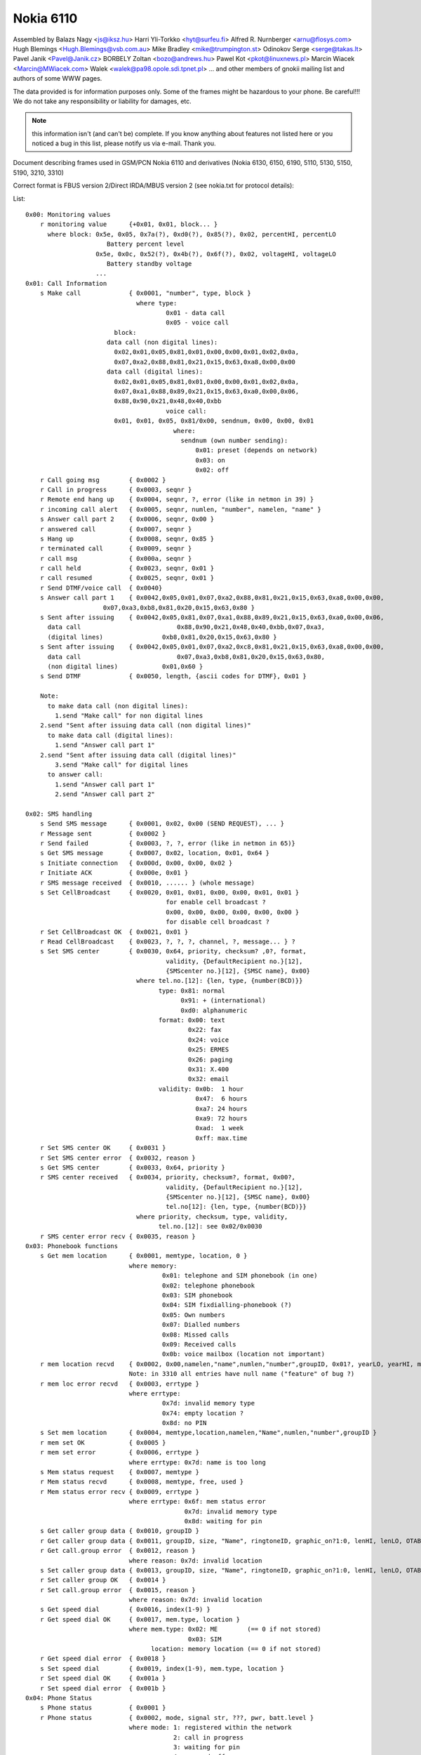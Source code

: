Nokia 6110
==========


Assembled by
Balazs Nagy          <js@iksz.hu>
Harri Yli-Torkko     <hyt@surfeu.fi>
Alfred R. Nurnberger <arnu@flosys.com>
Hugh Blemings        <Hugh.Blemings@vsb.com.au>
Mike Bradley         <mike@trumpington.st>
Odinokov Serge       <serge@takas.lt>
Pavel Janik          <Pavel@Janik.cz>
BORBELY Zoltan       <bozo@andrews.hu>
Pawel Kot            <pkot@linuxnews.pl>
Marcin Wiacek        <Marcin@MWiacek.com>
Walek                <walek@pa98.opole.sdi.tpnet.pl>
... and other members of gnokii mailing list
and authors of some WWW pages.

The data provided is for information purposes only.
Some of the frames might be hazardous to your phone. Be careful!!!
We do not take any responsibility or liability for damages, etc.


.. note::

    this information isn't (and can't be) complete.  If you know anything
    about features not listed here or you noticed a bug in this list, please
    notify us via e-mail.  Thank you.

Document describing frames used in
GSM/PCN Nokia 6110 and derivatives (Nokia 6130, 6150, 6190, 5110, 5130, 5150,
5190, 3210, 3310)

Correct format is FBUS version 2/Direct IRDA/MBUS version 2
(see nokia.txt for protocol details):

List::

    0x00: Monitoring values
        r monitoring value      {+0x01, 0x01, block... }
          where block: 0x5e, 0x05, 0x7a(?), 0xd0(?), 0x85(?), 0x02, percentHI, percentLO
                          Battery percent level
                       0x5e, 0x0c, 0x52(?), 0x4b(?), 0x6f(?), 0x02, voltageHI, voltageLO
                          Battery standby voltage
                       ...
    0x01: Call Information
        s Make call             { 0x0001, "number", type, block }
                                  where type:
                                          0x01 - data call
                                          0x05 - voice call
                            block:
                          data call (non digital lines):
                            0x02,0x01,0x05,0x81,0x01,0x00,0x00,0x01,0x02,0x0a,
                            0x07,0xa2,0x88,0x81,0x21,0x15,0x63,0xa8,0x00,0x00
                          data call (digital lines):
                            0x02,0x01,0x05,0x81,0x01,0x00,0x00,0x01,0x02,0x0a,
                            0x07,0xa1,0x88,0x89,0x21,0x15,0x63,0xa0,0x00,0x06,
                            0x88,0x90,0x21,0x48,0x40,0xbb
                                          voice call:
                            0x01, 0x01, 0x05, 0x81/0x00, sendnum, 0x00, 0x00, 0x01
                                            where:
                                              sendnum (own number sending):
                                                  0x01: preset (depends on network)
                                                  0x03: on
                                                  0x02: off
        r Call going msg        { 0x0002 }
        r Call in progress      { 0x0003, seqnr }
        r Remote end hang up    { 0x0004, seqnr, ?, error (like in netmon in 39) }
        r incoming call alert   { 0x0005, seqnr, numlen, "number", namelen, "name" }
        s Answer call part 2    { 0x0006, seqnr, 0x00 }
        r answered call         { 0x0007, seqnr }
        s Hang up               { 0x0008, seqnr, 0x85 }
        r terminated call       { 0x0009, seqnr }
        r call msg              { 0x000a, seqnr }
        r call held             { 0x0023, seqnr, 0x01 }
        r call resumed          { 0x0025, seqnr, 0x01 }
        r Send DTMF/voice call  { 0x0040}
        s Answer call part 1    { 0x0042,0x05,0x01,0x07,0xa2,0x88,0x81,0x21,0x15,0x63,0xa8,0x00,0x00,
                         0x07,0xa3,0xb8,0x81,0x20,0x15,0x63,0x80 }
        s Sent after issuing    { 0x0042,0x05,0x81,0x07,0xa1,0x88,0x89,0x21,0x15,0x63,0xa0,0x00,0x06,
          data call		             0x88,0x90,0x21,0x48,0x40,0xbb,0x07,0xa3,
          (digital lines)                0xb8,0x81,0x20,0x15,0x63,0x80 }
        s Sent after issuing    { 0x0042,0x05,0x01,0x07,0xa2,0xc8,0x81,0x21,0x15,0x63,0xa8,0x00,0x00,
          data call		             0x07,0xa3,0xb8,0x81,0x20,0x15,0x63,0x80,
          (non digital lines)            0x01,0x60 }
        s Send DTMF             { 0x0050, length, {ascii codes for DTMF}, 0x01 }

        Note:
          to make data call (non digital lines):
            1.send "Make call" for non digital lines
        2.send "Sent after issuing data call (non digital lines)"
          to make data call (digital lines):
            1.send "Answer call part 1"
        2.send "Sent after issuing data call (digital lines)"
            3.send "Make call" for digital lines
          to answer call:
            1.send "Answer call part 1"
            2.send "Answer call part 2"

    0x02: SMS handling
        s Send SMS message      { 0x0001, 0x02, 0x00 (SEND REQUEST), ... }
        r Message sent          { 0x0002 }
        r Send failed           { 0x0003, ?, ?, error (like in netmon in 65)}
        s Get SMS message       { 0x0007, 0x02, location, 0x01, 0x64 }
        s Initiate connection   { 0x000d, 0x00, 0x00, 0x02 }
        r Initiate ACK          { 0x000e, 0x01 }
        r SMS message received  { 0x0010, ...... } (whole message)
        s Set CellBroadcast     { 0x0020, 0x01, 0x01, 0x00, 0x00, 0x01, 0x01 }
                                          for enable cell broadcast ?
                                          0x00, 0x00, 0x00, 0x00, 0x00, 0x00 }
                                          for disable cell broadcast ?
        r Set CellBroadcast OK  { 0x0021, 0x01 }
        r Read CellBroadcast    { 0x0023, ?, ?, ?, channel, ?, message... } ?
        s Set SMS center        { 0x0030, 0x64, priority, checksum? ,0?, format,
                                          validity, {DefaultRecipient no.}[12],
                                          {SMScenter no.}[12], {SMSC name}, 0x00}
                                  where tel.no.[12]: {len, type, {number(BCD)}}
                                        type: 0x81: normal
                                              0x91: + (international)
                                              0xd0: alphanumeric
                                        format: 0x00: text
                                                0x22: fax
                                                0x24: voice
                                                0x25: ERMES
                                                0x26: paging
                                                0x31: X.400
                                                0x32: email
                                        validity: 0x0b:  1 hour
                                                  0x47:  6 hours
                                                  0xa7: 24 hours
                                                  0xa9: 72 hours
                                                  0xad:  1 week
                                                  0xff: max.time
        r Set SMS center OK     { 0x0031 }
        r Set SMS center error  { 0x0032, reason }
        s Get SMS center        { 0x0033, 0x64, priority }
        r SMS center received   { 0x0034, priority, checksum?, format, 0x00?,
                                          validity, {DefaultRecipient no.}[12],
                                          {SMScenter no.}[12], {SMSC name}, 0x00}
                                          tel.no[12]: {len, type, {number(BCD)}}
                                  where priority, checksum, type, validity,
                                        tel.no.[12]: see 0x02/0x0030
        r SMS center error recv { 0x0035, reason }
    0x03: Phonebook functions
        s Get mem location      { 0x0001, memtype, location, 0 }
                                where memory:
                                         0x01: telephone and SIM phonebook (in one)
                                         0x02: telephone phonebook
                                         0x03: SIM phonebook
                                         0x04: SIM fixdialling-phonebook (?)
                                         0x05: Own numbers
                                         0x07: Dialled numbers
                                         0x08: Missed calls
                                         0x09: Received calls
                                         0x0b: voice mailbox (location not important)
        r mem location recvd    { 0x0002, 0x00,namelen,"name",numlen,"number",groupID, 0x01?, yearLO, yearHI, month, day, hour, minute, sec. }
                                Note: in 3310 all entries have null name ("feature" of bug ?)
        r mem loc error recvd   { 0x0003, errtype }
                                where errtype:
                                         0x7d: invalid memory type
                                         0x74: empty location ?
                                         0x8d: no PIN
        s Set mem location      { 0x0004, memtype,location,namelen,"Name",numlen,"number",groupID }
        r mem set OK            { 0x0005 }
        r mem set error         { 0x0006, errtype }
                                where errtype: 0x7d: name is too long
        s Mem status request    { 0x0007, memtype }
        r Mem status recvd      { 0x0008, memtype, free, used }
        r Mem status error recv { 0x0009, errtype }
                                where errtype: 0x6f: mem status error
                                               0x7d: invalid memory type
                                               0x8d: waiting for pin
        s Get caller group data { 0x0010, groupID }
        r Get caller group data { 0x0011, groupID, size, "Name", ringtoneID, graphic_on?1:0, lenHI, lenLO, OTABitmap (72x14 logo) }
        r Get call.group error  { 0x0012, reason }
                                where reason: 0x7d: invalid location
        s Set caller group data { 0x0013, groupID, size, "Name", ringtoneID, graphic_on?1:0, lenHI, lenLO, OTABitmap (72x14 logo) }
        r Set caller group OK   { 0x0014 }
        r Set call.group error  { 0x0015, reason }
                                where reason: 0x7d: invalid location
        s Get speed dial        { 0x0016, index(1-9) }
        r Get speed dial OK     { 0x0017, mem.type, location }
                                where mem.type: 0x02: ME        (== 0 if not stored)
                                                0x03: SIM
                                      location: memory location (== 0 if not stored)
        r Get speed dial error  { 0x0018 }
        s Set speed dial        { 0x0019, index(1-9), mem.type, location }
        r Set speed dial OK     { 0x001a }
        r Set speed dial error  { 0x001b }
    0x04: Phone Status
        s Phone status          { 0x0001 }
        r Phone status          { 0x0002, mode, signal str, ???, pwr, batt.level }
                                where mode: 1: registered within the network
                                            2: call in progress
                                            3: waiting for pin
                                            4: powered off
                                      pwr: 1: AC/DC
                                           2: battery
        s Request Phone ID      { 0x0003 }
        r RequestPhone ID       { 0x0004, 0x01,"NOKIA""imei", 0, "model", 0, "prod.code", 0, "HW", 0, "firmware", 0x00, 0x01 }
    0x05: Profile settings
        s Set profile feature   { 0x0010, 1, nr, feature, a, 1 }
                                where nr: see 0x05/0x0013
                                      feature: see 0x05/0x0014
                                      a: see 0x05/0x0014
        r Set profile feat. OK  { 0x0011, 1 }
        s Get profile feature   { 0x0013, 1, nr, feature, 1 }
                                where nr is profile number (general=0, silent, meeting, outdoor, pager, car, headset=6)
                                      feature: see 0x05/0x0014
        r Get profile feature   { 0x0014, 1, nr, feature, 4, a, b, c, d, 1 }

                                 Note: Settings num 0x00 .. 0x09 can be assigned
                                 separately to each profile (0x00 .. 0x05), but rest are common
                                 to all profiles.

                                 6110

                                 Feature  Description                    Value
                                 -------  -------------------            -----------------
                                 0x00     keypad notes                   0xff=off, 0x00=level 1, 0x01=level 2, 0x02=level 3
                                 0x01     lights (? only in car profile) 0x00=off, 0x??=on (maybe 0x01)
                                 0x02     incoming call alert            1=ringing, 2=beep once, 3=unknown, 4=off, 5=ring once,
                                                                         6=ascending, 7=caller groups (see feature #0x08)
                                 0x03     ringing tone ID                for original 6110: 0x12=ring ring, 0x13=low, etc.
                                 0x04     ringing volume                 level 1 (0x06) - level 5 (0x0a)
                                 0x05     message alert tone             0=no tone, 1=standard, 2=special, 3=beep once, 4=ascending
                                 0x06     vibration                      0=off, 1=on
                                 0x07     warning and game tones         0xff=off, 0x04=on
                                 0x08     incoming caller groups         1=family, 2=VIP, 4=friends, 8=colleagues, 16=other
                                 0x09     automatic answer               0x00=off, 0x01=on
                                 -------------------------
                                 0x16     Anykey answer                  0x00=Off, 0x01=On
                                 0x17     ???                            0x00 | 0x01
                                 0x18     Memory in use                  0x00=Phone, 0x01=SIM card
                                 0x19     Network selection              0x00=Automatic, 0x01=Manual
                                 0x1a     Automatic redial               0x00=Off, 0x01=On
                                 0x1b     ???                            0x00 | 0x01
                                 0x1c     ???                            0x00...0x18
                                 0x1d     Speed dialling                 0x00=Off, 0x01=On
                                 0x1e     Own number sending             0x00=Preset, 0x01=On, 0x02=Off
                                 0x1f     Cell info display              0x00=Off, 0x01=On
                                 0x21     Language                       0x00=English
                                                                         0x01=Deutsch
                                                                         0x02=Francais
                                                                         0x03=Italiano
                                                                         0x06=Nederlands
                                                                         0x07=Dansk
                                                                         0x08=Svenska
                                                                         0x09=Suomi
                                                                         0x0e=Norsk
                                                                         0x10=Automatic
                                 0x26     Reply via same centre          0x00=No, 0x01=Yes
                                 0x27     Delivery reports               0x00=No, 0x01=Yes
                                 0x28     Hide clock                     0x00=Show clock, 0x01=Hide clock
                                 0x29     Time format                    0x00=24-hour, 0x01=12-hour
                                 0x2a     Selected profile               0x00=General, 0x01.. the rest

                                 33x0

                                 Feature  Description                    Value
                                 -------  -------------------            -----------------
                                 0x00     keypad notes                   0xff=off, 0x00=level 1, 0x01=level 2, 0x02=level 3
                                 0x01     incoming call alert            1=ringing, 2=beep once, 3=unknown, 4=off, 5=ring once,
                                                                         6=ascending
                                 0x02     ringing tone ID
                                 0x03     ringing volume                 level 1 (0x06) - level 5 (0x0a)
                                 0x04     message alert tone             0=no tone, 1=standard, 2=special, 3=beep once, 4=ascending
                                 0x05     vibration                      0=off, 1=on, 2=vibrate first
                                 0x06     warning tones                  0xff=off, 0x04=on
                                 0x07     screen saver                   1=on, 0=off
                                 0x08     Screen saver -> Timeout        0x00=5 sec, 0x01=20 sec,....
                                 0x09     Screen saver -> Screen saver   0x00 ... 0x0d = Number of picture image
                                 -------------------------
                                 0x0a:    ???:
                                 ...:     ???:
                                 0x15:    ???: Read only?
                                 -------------------------
                                 0x16:    ???:                           0x00=??? 0x01=???
                                 0x17:    Memory in use (Nokia 3330):    0x00=Phone, 0x01=SIM card
                                 0x18:    Network selection:             0x00=Automatic, 0x01=Manual
                                 0x19:    Automatic redial:              0x00=Off, 0x01=On
                                 0x1a:    Speed dialling:                0x00=Off, 0x01=On
                                 0x1b:    Own number sending:            0x00=Set by network, 0x01=On, 0x02=Off
                                 0x1c:    Cell info display:             0x00=Off
                                 0x1d:    Type of view:                  0x00=Name list,0x01=Name, number,0x02=Large font
                                 0x1e:    Language:                      0x00=English
                                                                         0x07=Dansk
                                                                         0x08=Svenska
                                                                         0x09=Suomi
                                                                         0x0c=Turcke
                                                                         0x0e=Norsk
                                                                         0x10=Automatic
                                 0x32:    Reboots ME (3330)
                                 0x1f:    ???: Read only? (3330)
                                 0x20:    Reply via same centre:         0x00=No, 0x01=Yes
                                 0x21:    Delivery reports:              0x00=No, 0x01=Yes	
                                 0x22:    Show/Hide clock:               0x00=Show, 0x01=Hide
                                 0x23:    Time format:                   0x00=24-hour, 0x01=12-hour
                                 0x24:    Select profile:                0x00=General, 0x01 ... 0x05=rest of them
                                 0x25:    ???: Read only? (N3330)
                                 0x26:    Confirm SIM service actions:   0x00=Not asked, 0x01=Asked
                                 0x27:    T9 Dictionary:                 0x00=Off, 0x01=English, 0x0a=Suomi
                                 0x28:    Messages -> Character support: 0x00=Automatic, 0x01=GSM alphabet, 0x02=Unicode
                                 0x29:    Startup logo settings:         0x00=Your own uploaded logo,0x01=Nokia
                                                                         0x02=Draft HUMAN technology(tm),0x03=Itineris
                                 0x2a:    ???:                           0x00=??? 0x01=???
                                 0x2b:    ???:                           0x00=??? 0x01=???
                                 0x2c:    ???: Read only? (N3330)
                                 0x2d:    Auto update of date and time:  0x00=Off,0x01=Confirm first,0x02=On

        s Get welcome message   { 0x0016 }
        r Get welcome message   { 0x0017, no.of blocks, { block } * }
                                where block: { id, {blockspecific} }
                                      id: 1: startup logo { y, x, picture (coding?) }
                                          2: welcome note { len, "message" }
                                          3: operator msg { len, "message" }
        s Set welcome message   { 0x0018, no.of blocks, { block } * }
                                where block: see 0x05/0x0017
        r Set welcome OK        { 0x0019, 0x01 }
        s Get profile name      { 0x001a, nr }
                                where nr: see 0x05/0x0013
        r Profile name          { 0x001b, 1, 1, 3, flen, nr, len, {text} }
                                where nr: see 0x05/0x0013
                                      len: text length
                                      flen len + len(nr, len) = len + 2
                                Note: in Nokia 3310 name is in Unicode
        s ???                   { 0x001c }
        r ???                   { 0x001d, 0x93 }
        s Set oplogo            { 0x0030, location, MCC1, MCC2, MNC, lenhi=0x00, lenlo=0x82, OTABitmap }
        r Set oplogo OK         { 0x0031 }
        r Set oplogo error      { 0x0032, reason }
                                where reason: 0x7d invalid location
        s Get oplogo            { 0x0033, location }
                                where location: 1 (doesn't seem to matter)
        r Get oplogo            { 0x0034, location, MCC1, MCC2, MNC, lenhi=0x00, lenlo=0x82, OTABitmap }
        r Get oplogo error      { 0x0035, reason }
                                where reason: 0x7d invalid location
        s Set ringtone          { 0x0036, location,0x00,0x78, ringtone packed according to SM2.0}
        r Set ringtone OK       { 0x0037 }
        r Set ringtone error    { 0x0038, reason }
                                where reason=0x7d, when not supported location
        s Get services settings { 0x0080, setting (2 bytes) }
                                where: setting: 0x02,0x00=Nokia access number 1
                                                0x02,0x01=Operator access number 1
                                                0x01,0x00=Personal bookmark 1 settings (name only ?)
                                                0x01,0x01=?
                                                0x02,0x02=?
        r Get services sett.OK  { 0x0081, .... }
        r Get services sett.err { 0x0082, 0x7b }
    0x06: Calling line restriction/Call forwarding etc
        r Get call divert       { 0x0001, 0x02, x, 0x00, divtype, 0x02, calltype, y, z, 0x0b, number, 0x00...0x00, timeout (byte 45) }
        s Set call divert       { 0x0001, 0x03, 0x00, divtype, calltype, 0x01, number(packed like in SMS), 0x00 ... 0x00,
                                          length of number (byte 29), 0x00 ... 0x00, timeout (byte 52), 0x00, 0x00, 0x00}
                                NOTE: msglen=0x37
                                where timeout:
                                  0x00: not set ?
                                  0x05: 5 second
                                  0x0a: 10 second
                                  0x0f: 15 second
                                  0x14: 20 second
                                  0x19: 25 second
                                  0x1e: 30 second
                                where divtype:
                                  0x02: all diverts for all call types ?
                                        Found only, when deactivate all diverts for all call types (with call type 0x00)
                                  0x15: all calls
                                  0x43: when busy
                                  0x3d: when not answered
                                  0x3e: if not reached
                                calltype:
                                  0x00: all calls (data, voice, fax)
                                  0x0b: voice calls
                                  0x0d: fax calla
                                  0x19: data calls
        s Deactivate calldiverts{ 0x0001, 0x04, 0x00, divtype, calltype, 0x00 }
                                where divtype, calltype: see above
        r Deactivate calldiverts{ 0x0002, 0x04, 0x00, divtype, 0x02, calltype, data }
        s Get call diverts      { 0x0001, 0x05, 0x00, divtype, calltype, 0x00 }
                                where divtype, calltype: see above
        r Get call diverts ok   { 0x0002, 0x05, 0x00, divtype, 0x02, calltype, data }
                                where divtype, calltype: see above
                          data: { 0x01, 0x00 } - isn't active
                            { 0x02, 0x01, number(packed like in SMS), 0x00, 0x00..., timeout }
        r Get prepaid(?) info   { 0x0005, ?,?,?,length,message(packed like in 7bit SMS)}
        r Call diverts active   { 0x0006, ??? }
    0x07:
        s ???                   { 0x0022, ? (1&2 sounds OK) }
        r ??? OK                { 0x0023, ?,?,? }
        r ??? error             { 0x0024, reason }
        s ???                   { 0x0025, ??? }
        r ??? OK                { 0x0026, ??? }
        r ??? error             { 0x0027, reason }
    0x08: Security codes
        s Change code           { 0x0004, code, "current", 0x00, "new", 0x00 }
                                where code: 1: security code (5 chars)
                                            2: PIN (4 chars)
                                            3: PIN2 (4 chars)
                                            4: PUK (8 chars)
                                            5: PUK2 (8 chars)
        s Status request        { 0x0007, 0x01 }
        r pin recvd             { 0x0008, accepted }
                                where accepted: 0x0c (or 0x06): OK
                                                code: waiting for (0x08/0x0004) code
        s entering code         { 0x000a, code, "code", 0x00 }
                                where code: see 0x08/0x0004
    0x09: SIM login
        r login                 { 0x0080 }
        r logout                { 0x0081 }
    0x0a: Network status
        s Key duplication on/off{ 0x0044, on? 0x01: 0x02 }
        s get used network      { 0x0070 }
        r network registration  { 0x0071, ?,?,?,length,netstatus,netsel,cellIDH,cellIDL,lacH,lacL,netcode,netcode,netcode }
    0x0c: Keys
        s Get key assignments   { 0x0040, 0x01 }
        r Get key assignments   { 0x0041, {key '1'}, 0x00, {key '2'} ... {key '0'}, 0,0,0, {symbols}, 0 }
                                where {key '0'} => ' ', '0'
        s Press key             { 0x0042, press: 0x01; release: 0x02, button, 0x01 }
                                where button: 0x01 - 0x09: 1-9
                                              0x0a: 0
                                              0x0b: #
                                              0x0c: *
                                              0x0d: Power
                                              0x0e: Pick up phone
                                              0x0f: Hang
                                              0x10: Volume +
                                              0x11: Volume -
                                              0x17: Up
                                              0x18: Down
                                              0x19: Menu
                                              0x1a: Names
                                              0x1B onwards: don't know but they do produce
                                                   a beep and light up the keypad as if
                                                   a key had been pressed.
        r Press key ack         { 0x0043, press/release/error(0x05) }
        s ???                   { 0x0044 }
        r ??? ack               { 0x0045, 0x01 }
    0x0d: Status
        r Display               { 0x0050, 0x01, y, x, len, "string"(unicode) }
        s Status request        { 0x0051 }
        r Status                { 0x0052, no. of byte pairs, {byte pair} }
                                where {byte pair}: {cmd, 1:off 2:on}
                                cmd: 1: call in progress
                                     2: ???
                                     3: have unread sms
                                     4: voice call active
                                     5: fax call active
                                     6: data call active
                                     7: key lock active
                                     8: is SMS storage full
        s Display status        { 0x0053, 1:on 2:off }
                                (will send displayed messages with x,y coordinates)
        r Display status ack    { 0x0054, 1 }
    0x11: Phone clock & alarm
        s set date and time     { 0x0060, 1,1,7,yearh,yearl,month,mday,hour,min,0x00 }
        r date and time set     { 0x0061 }
        s get date and time     { 0x0062 }
        r date and time recvd   { 0x0063,date_set?,time_set?,?,?,yearh,yearl,month,mday,hour,min,second }
                                where: date_set & time_set==0x01 - set
                                                0x00 - not set, ?,?,yearh,yearl,month,mday,hour,min,second
                                                                   not available in frame
        s set alarm             { 0x006b, 1,32,3,0x02(on-off),hour,min,0x00 }
        r alarm set             { 0x006c }
        s get alarm             { 0x006d }
        r alarm received        { 0x006e,?,?,?,?,alrm(==2:on),hour,min }
    0x12: Connect to NBS port (61xx only ?)
        s Send                  {+0x0c, 0x01, UDH header, data}
                                (without 0,1 header  -- for oplogo, cli, ringtone etc upload)
                    where: UDH header = 0x06, 0x05, 0x04,destporth,destportl,srcporth,srcportl
    0x13: Calendar notes
        s Write calendar note   { 0x0064, 0x01, 0x10, length, type, yearH, yearL, month, day, hour, timezone,
                                  alarm?(alarm yearH, yearL, month, day, hour, timezone): (0,0,0,0,0,0),
                                  textlen, "text" }
        r Write cal.note report { 0x0065, return }
                                where return: 0x01: ok
                                              0x73: failure
                          0x81: calendar functions busy. Exit Calendar menu and try again
        s Calendar notes set    { 0x0066... }
        r Calendar note recvd   { 0x0067, 0x01, ?, length, type, yrH,yrL,mon,day,hr,tz,alrm yrH,yrL,mon,day,hr,tz,textlen, "text" }
        r Cal.note recvd error  { 0x0067, err }
                                where err: 0x93: not available
                                          (0x01: OK)
                                           other: error
        s Delete cal.note       { 0x0068, location }
        r Del. cal.note report  { 0x0069, err }
                                where err: 0x01: OK
                                           0x93: cannot delete
    0x14: SMS funcs
        s Write SMS to SIM      { 0x0004, .... }
        s Mark SMS as read      { 0x0007, 0x02, location, 0x00, 0x64 }
        r SMS message frame rcv { 0x0008,subtype,?,num,?,BCD(smscenter)...} 20->type, 22->status
                                where type: 0x06: delivery report
                                      status: 0x00: delivered
                                              0x30: pending
                                              0x46: failed
                                              0x09: reading failed
                                      subtype: 0x02: invalid mem type
                                               0x07: empty SMS location
                           0x0c: no access to memory (no PIN in card, etc.)
        s Delete SMS message    { 0x000a, 0x02, location }
        r Delete OK             { 0x000b }
        s SMS status request    { 0x0036, 0x64 }
        r SMS status            { 0x0037,?,?,?,?,?,?,msgnumber,unread }
        r SMS status error      { 0x0038 }
    0x3f: WAP
        s Enable WAP frames     { 0x0000}
        r Enable WAP frames     { 0x0002, 0x01}

        s  ??                   { 0x0003}
        r  ??                   { 0x0004}

        s Get WAP bookmark      { 0x0006, 0x00, location}
                                  where location: 0 - 14
        r Get WAP bookmark      { 0x0007, 0x00, name_len, name(unicode),
                                  url_len, url(unicode), 0x01,0x80,0x00[7]}
        r Get WAP bookmark err  { 0x0008, error }
                                  where error:
                                    0x00(?)invalid position
                                    0x01   user inside "Bookmarks" menu. Must leave it
                                    0x02   invalid/too high/empty location

        s Set WAP bookmark      { 0x0009, 0xff, 0xff, name_len, name(unicode),
                                  url_len, url(unicode), 0x01,0x80,0x00[7] }
                                  Note: bookmark is added to the first free location.
        r Set WAP bookmark OK   {+0x01, 0x36, 0x0a, block }
                                  where block:
                                    0x0a, location_of_just_written_bookmark(?),
                                    0x00, next_free_location(?)
        r Set WAP bookmark err  {+0x01, 0x36, 0x0b, error }
                                  where error:
                                   0x04 - memory is full
                                   0x01 - we are in the bookmark menu
                                   0x00 - unknown reason for now ;(

    ?   s Delete WAP bookmark   { 0x000c, 0x00, location }
                                  where: location = 0-14
    ?   r Delete WAR bookmark OK{ 0x000d }
    ?   r Delete WAPbookmark err{ 0x000e, 0x02 }

        s ??                    { 0x000F}
        r ??                    { 0x0010, 0x00}

        s Get WAP settings 1    { 0x0015, location}
                                where location: 0x00 - 0x05
        r Get WAP settings 1 OK { 0x0016, title length, title (Unicode), URL length, URL(Unicode),con_type, ???[6 bytes],location, ???[5 bytes],security,...}
                                where:
                                  con_type: 0x00 - temporary
                                            0x01 - continuous
                                  location: when use "Get WAP settings 2 frame", must give it
                                  security: 0x00 = no, 0x01 = yes
        r Get WAP settings 1 err{ 0x0017, error }
                                  where error:
                                    0x01   user inside "Settings" menu. Must leave it
                                    0x02   invalid/too high/empty location

        s Get WAP settings 2    { 0x001b, location}
                                where location: 0x00 - 0x1d (you get it in "Get WAP settings 1" frame)
        r Get WAP settings 2 OK { 0x001c, 0x01, type, frame...}
                                where type : 0x00 - SMS bearer
                                               frame:
                                                 service_num_len, service_num (Unicode), server_num_len, server_num(Unicode)
                                             0x01 - data bearer
                                               frame:
                                                 auth, call_type, call_speed, ?, IP len, IP (Unicode), dialup len, dialup (Unicode),
                                                 user len, user (Unicode), password len, password (Unicode)
                                                 where auth: 0x00 - normal, 0x01 - secure
                                                       call_type: 0x00 - analogue, 0x01 - ISDN
                                                       call_speed: 0x00 - 9600, 0x01 - 14400
                         0x02 - USSD bearer
                           frame: type, service number len/IP len,service num (Unicode)/IP (Unicode),service code len,
                                  service code (Unicode)
                             where type: 0x01 - service number, 0x00 - IP
        r Get WAP settings 2 err{ 0x001d,error}
                                where: error=0x05
    0x40: Security commands
        s ???                   {+0x00, 0x00, 0x07, 0x11, 0x00, 0x10, 0x00, 0x00}
                                This frame hangs phone (N3310 4.02). Meaning unknown !
        s Open simlock 1        { 0x02, 0x03, 0x1f, 0x11, 0x01, 0x01, 0x10, 0x00}
        r Open simlock 1        { 0x02 }
        s ???(N6150)            { 0x08, 0x00 }
        r ???(N6150)            { 0x08 }
        s Enable extended cmds  { 0x64, cmd }
                                where cmd: 0x00: off
                                           0x01: on
                           0x02: enter service mode ?
                                           0x03: reset (doesn't ask for PIN again)
                                           0x04: reset (PIN is requested)
                                                 In 5110 makes reset without PIN
                                           0x06: CONTACT SERVICE!!! Don't try it!
        s Reset phone settings  { 0x65, value, 0x00 }
                                where value: 0x08 - reset UI (User Interface) settings
                                 0x38 - reset UI, SCM and call counters
                                             0x40 - reset test 36 in netmonitor
        r Reset phone settings  { 0x65, 0x00 }
        s Get IMEI              { 0x66 }
        r Get IMEI              { 0x66, 0x01, IMEI, 0x00}
        s (ACD Readings)?(N6150 { 0x68 }
        r (ACD Readings)?(N6150 { 0x68, ... }
        s Get Product Profile
          Settings              { 0x6a}
        r Get Product Profile
          Settings              { 0x6a, 4bytes with Product Profile Settings }
        s Set Product Profile
          Settings              { 0x6b, 4bytes with Product Profile Settings }
        r Set Product Profile
          Settings OK ?         { 0x6b }
        s Get code              { 0x6e, code }
                                where code: see 0x08/0x0004 (only sec.code is allowed)
        r Get code              { 0x6e, code, allowed, allowed? (sec code (text)) }
                                where code: see 0x08/0x0004
                                      allowed: 0: no
                                               1: yes
        s Set code              { 0x6f, code, sec code(text), 0x00 }
                                where code: see 0x08/0x0004
        s Start monitoring      { 0x70, block }
                                where block(N6150):
                                  0x7f,0xff,0xff,0xff,0xff,0xff,0xff,0xff,0xff,0xff,
                                  0xff,0xff,0xff,0xff,0xff,0xf9,0x76,0x65,0x20,0x00,
                                  0x00,0x00,0x00,0x00,0x18,0x26,0x15,0x7d,0x0a,0x00,
                                  0xf5,0x82,0x7f,0xff,0xff,0xff,0xff,0xff,0xff,0xff,
                                  0xff,0xff,0xff,0xff,0xff,0xff,0xff,0xf0,0x77,0x80,
                                  0x77,0x80,0xf2,0x82,0x20,0x20,0x20,0x20,0x20,0x20,
                                  0x20,0x20,0x20,0x20
                                This block enables probably all possible monitored parameters.
                                After it phone sends 0x00 message type values
        s Break monitoring      { 0x71 }
        r Break monitoring      { 0x71 }
    ?   s ????                  { 0x74, 0x01, 0x01, 0x0e }
    ?   r ????                  { 0x74 }
        s Call commands         { 0x7c, block }
                                where where: command, (values)
                          command: 0x01
                          values: number(ASCII), 0x00 - makes voice call
                      command: 0x02 - answer call
                      command: 0x03 - release call
        r Call commands         { 0x7c, command }
        s Netmonitor            { 0x7e, field }
                                where: field: 00: next
                                              F0: reset
                                              F1: off
                                              F2: field test menus
                                              F3: developer menus
        s Open simlock 2        { 0x81, 0x01, locknumber, 0x10, 0x10, 0x10, 0x10, 0x10 }
                                Note: sets simlock type to factory?
                    where locknumber: 1,2,4,8
        s Open simlock 2        { 0x81, 0x01, locknumber }
                    where locknumber: 1,2,4,8
        s Close simlock         { 0x82, 0x01, locknumber, 0x00, 0x00, locksinfo(lock1,4,2,3), 0x00 }
                                where locknumber: 1,2,4,8
        r Close simlock         { 0x82, the rest like in 0x40/0x8a }
        s Get simlock info      { 0x8a, 0x00}
        r Get simlock info      { 0x8a, 0x00, 0x01, lockstype, locksclosed, 0x00, 0x00, locksinfo(lock1,4,2,3), counter1,counter2,counter4,counter4,0x00 }
                                where: lockstype:   bit1,bit2,bit3,bit4 - if set, selected lock is user lock
                                       locksclosed: bit1,bit2,bit3,bit4 - if set, selected lock is closed
                                       counter1 - counter4: counters for locks
        s Set downloaded OpName { 0x8b, 0x00, MCC1, MCC2, MNC, Name, 0x00 }
        r SetdownloadedOpNameOK?{ 0x8b, 0x00, 0x01 }
        s Get downloaded OpName { 0x8c, 0x00 }
        r Get downloaded OpName { 0x8c, 0x00, 0x01, MCC1, MCC2, MNC, Name, 0x00,...}
        s Buzzer pitch          { 0x8f, volume, hzLO, hzHI }
                                if volume and hz is 0, it's off
        r Buzzer pitch          { 0x8f}
        s ACD Readings ?        { 0x91, parameter?(0x02,0x03,0x04,0x05,0x07) }
        r ACD Readings ?        { 0x91, parameter?, value? }
        s Sleep mode test       { 0x92, 0x00, 0x00, howlong(2 bytes), enable }
                                where: enable == 0x01 - enable after test
                                     0x00 - don't enable after test
                       howlong (ms) = 0x07, 0xd0 = 2000
        s ???(N6150)            { 0x98, 0x00 }
        r ???(N6150)            { 0x98, 0x00, 0x04 }
        s Get bin ringtone      { 0x9e, location }
                                where: location=0,1,etc.
        r Get bin ringtone      { 0x9e, location, error, contents... }
                                where location=0,1,etc.
                                      error=0x0a, ringtone NOT available
                                            0x00, OK
        s Set bin ringtone      { 0xa0, location, 0x00, contenst... }
                                where: location=0,1,etc.
        r Set bin ringtone      { 0xa0, location, error }
                                  where location=0,1,etc.
                                        error=0x0a, ringtone NOT set
                                              0x00, ringtone set OK
        r Get MSid              { 0xb5, 0x01, 0x2f, msid, 0x25 }
        s Get info about phone  { 0xc8, 0x01 }
        r Get info about phone  { 0xc8, 0x01, 0x00, "V ", "firmware", 0x0a, "firmware date", 0x0a, "model", 0x0a, "(c) NMP.", 0x00 }
        s Get MCU SW Checksum   { 0xc8, 0x02 }
        r Get MCU SW Checksum   { 0xc8, 0x02, 0x00, checksum (4 bytes),0x00 }
        s DPS External SW       { 0xc7, 0x03 }
        r DSP External SW       { 0xc7, 0x03, 0x00, string,0x00 }
        s Get HW                { 0xc8, 0x05 }
        r Get HW                { 0xc8, 0x05, 0x00, HW version (4 bytes), 0x00 }
        s Get "Made" Date       { 0xc8, 0x05 }
        r Get "Made" Date       { 0xc8, 0x05, 0x00, date(4 bytes), 0x00 }
        s Get DSP Internal SW   { 0xc8, 0x09 }
        r Get DSP Internal SW   { 0xc8, 0x09, 0x00, version (1 bytes), 0x00 }
        s Get PCI version       { 0xc8, 0x0b }
        r Get PCI version       { 0xc8, 0x0b, 0x00, version, 0x00 }
        s Get system ASIC       { 0xc8, 0x0c }
        r Get system ASIC       { 0xc8, 0x0c, 0x00, string, 0x00 }
        s Get COBBA             { 0xc8, 0x0d }
        r Get COBBA             { 0xc8, 0x0d, 0x00, string, 0x00 }
        s Get PLUSSA            { 0xc8, 0x0e }
        r Get PLUSSA            { 0xc8, 0x0e, available, 0x00 }
                                where available: 0x01: not available
        s Get CCONT             { 0xc8, 0x0f }
        r Get CCONT             { 0xc8, 0x0f, available, 0x00 }
                                where available: 0x01: not available
        s Get PPM version       { 0xc8, 0x10 }
        r Get PPM version       { 0xc8, 0x10, 0x00, "V ", "firmware", 0x0a, "firmware date", 0x0a, "model", 0x0a, "(c) NMP.", 0x00 }
        s Get PPM info          { 0xc8, 0x12 }
        r Get PPM info          { 0xc8, 0x12, 0x00, PPM version ("B", "C", etc.), 0x00 }
        s Set HW version        { 0xc9, 0x05, version, 0x00 }
        s Get Product Code      { 0xca, 0x01 }
        r Get Product Code      { 0xca, 0x01, 0x00, number, 0x00 }
        s Get Order Number      { 0xca, 0x02 }
        r Get Order Number      { 0xca, 0x02, 0x00, string, 0x00 }
        s Get Prod.Ser.Number   { 0xca, 0x03 }
        r Get Prod.Ser.Number   { 0xca, 0x03, 0x00, number, 0x00 }
        s Get Basic Prod.Code   { 0xca, 0x04 }
        r Get Basic Prod.Code   { 0xca, 0x04, 0x00, number, 0x00 }
        s Set Product Code      { 0xcb, 0x01, product code, 0x00 }
        s Set Order Number      { 0xcb, 0x02, number, 0x00 }
        s Set Prod.Ser.Number   { 0xcb, 0x03, number, 0x00 }
        s Get (original ?)IMEI  { 0xcc, 0x01 }
        r Get (original ?)IMEI  { 0xcc, 0x01, IMEI, 0x00 }
        s Get Manufacture Month { 0xcc, 0x02 }
        r Get Manufacture Month { 0xcc, 0x02, 0x00, string, 0x00 }
        s Get Purchare date     { 0xcc, 0x04 }
        r Get Purchare date     { 0xcc, 0x04, 0x00, string, 0x00 }
        s Set "Made" date       { 0xcd, 0x02, string, 0x00 }
        s Make "all" phone tests{ 0xce,0x1d,0xfe,0x23,0x00,0x00}
        s Make one phone test   { 0xce,0x1d,num1,num2,num3,num4}
                                Where num1-num4: 0x02,0x00,0x00,0x00;
                                                 0x04,0x00,0x00,0x00;
                                                 0x08,0x00,0x00,0x00;
                                                 0x10,0x00,0x00,0x00;
                                                 0x20,0x00,0x00,0x00;
                                                 0x40,0x00,0x00,0x00;
                                                 0x80,0x00,0x00,0x00;
                                                 0x00,0x01,0x00,0x00;
                                                 0x00,0x02,0x00,0x00;
                                                 0x00,0x04,0x00,0x00; - "Power off"
                                                   No test for "Security data"
                                                 0x00,0x10,0x00,0x00;
                                                 0x00,0x20,0x00,0x00;
                                                 0x00,0x40,0x00,0x00;
                                                 0x00,0x80,0x00,0x00;
                                                 0x00,0x00,0x01,0x00;
                                                 ....
                                                 0x00,0x00,0x10,0x00;
        s Result of phone tests { 0xcf }
        r Result of phone tests { 0xcf, number of tests, results of next tests }
        s ???                   { 0xd1 }
        r ???(N5110)            { 0xd1, 0x00, 0x1d, 0x00, 0x01, 0x08, 0x00 }
        s LCD Test              { 0xd3, value }
                                where value: 0x03, 0x02 - 1'st test
                                             0x03, 0x01 - 2'nd test
                                             0x02, 0x03 - clears screen
        s ACD Readings(N6150)?  { 0xd4, 0x02, 0x00, 0x02, 0x00, 0x0e, 0x01}
        r ACD Readings(N6150)?  { 0xd4, 0x02, 0x00, 0x02, 0x00, 0x0e, 0x01, ?}
        s Get EEPROM            { 0xd4, 0x02, 0x00, 0xa0, locationLo, locationHi, numofbytes }
                                where: numofbytes - how many bytes to read
                    Note: Works ONLY in MBUS
        r Get EEPROM            { 0xd4, 0x02, 0x00, 0xa0, locationLo, locationHi, numofbytes, contest... }
                                where numofbytes - how many bytes available
                             contest - bytes with contests (if numofbytes != 0)
    0x41: Snake game ?
    0x47:
        s Get Picture Image     { 0x0001, location }
        r Get Picture Image     when contains sender number
                                { 0x0002, location, number(like in SMS), 0x00, len, text, 0x00, width, height, 0x01, bitmap }
                    NOTE:
                                  Supports only 0x81 and 0x91 coding (NOT alphanumeric numbers!)
                                  in sender without sender number
                                { 0x0002, location, 0x00, 0x00, 0x00, len, text, 0x00, width, height, 0x01, bitmap }
        s Set Picture Image     { 0x0003, frame...}
                                where frame: see 0x47/0x0002
        r Get/Set PictureImageOK{ 0x0004 }
        r Set Picture Image err { 0x0005, error? }
                                where error=0x74 - wrong location ?
    0x64:
        s Phone ID request      { 0x0010 }
        r Phone ID recvd        { 0x0011, "NOKIA", "imei", 0, "model", 0, "prod.code", 0, "HW", 0, "firmware", magic bytes x 4 ... }
        s Accessory connection  { 0x0012, 16x0x00, 'NOKIA&NOKIA accessory', 3x0x00 } (45 bytes)
    0x7f: Acknowledge(FBUS/IRDA){+type, seq }
          Acknowledge(MBUS)...
    0xd0:
        s Power on message seq1 {+04 }
        r Power on message seq1 {+05 }
    0xd1:
        s Get HW&SW version     { 0x0003, 0x00 }
    0xd2:
        r Get HW&SW version     { 0x0003 "V " "firmware\n" "firmware date\n"
                                  "model\n" "(c) NMP." }
    0xda: ? (during playing 2 player snake)
    0xf0:
        s Send RLP frame        {+0x00, 0xd9, ... }
    0xf4: Power on message seq 2

